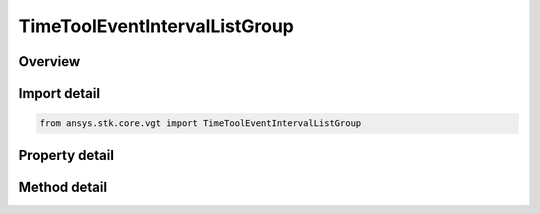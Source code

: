 TimeToolEventIntervalListGroup
==============================

.. py:class:: ansys.stk.core.vgt.TimeToolEventIntervalListGroup

   Bases: 

   Access or create VGT event interval lists associated with an object.

.. py:currentmodule:: TimeToolEventIntervalListGroup

Overview
--------

.. tab-set::

    .. tab-item:: Methods
        
        .. list-table::
            :header-rows: 0
            :widths: auto

            * - :py:attr:`~ansys.stk.core.vgt.TimeToolEventIntervalListGroup.remove`
              - Remove a specified element.
            * - :py:attr:`~ansys.stk.core.vgt.TimeToolEventIntervalListGroup.contains`
              - Search for a an element with a given name. Returns false if the specified element does not exist.
            * - :py:attr:`~ansys.stk.core.vgt.TimeToolEventIntervalListGroup.item`
              - Return an element by name or at a specified position.
            * - :py:attr:`~ansys.stk.core.vgt.TimeToolEventIntervalListGroup.get_item_by_index`
              - Retrieve an event interval list from the collection by index.
            * - :py:attr:`~ansys.stk.core.vgt.TimeToolEventIntervalListGroup.get_item_by_name`
              - Retrieve an event interval list from the collection by name.

    .. tab-item:: Properties
        
        .. list-table::
            :header-rows: 0
            :widths: auto

            * - :py:attr:`~ansys.stk.core.vgt.TimeToolEventIntervalListGroup.context`
              - Returns a context object. The context can be used to find out which central body or STK object this instance is associated with.
            * - :py:attr:`~ansys.stk.core.vgt.TimeToolEventIntervalListGroup.count`
              - Returns a number of elements in the group.
            * - :py:attr:`~ansys.stk.core.vgt.TimeToolEventIntervalListGroup.factory`
              - Returns a factory object used to create custom event interval lists.
            * - :py:attr:`~ansys.stk.core.vgt.TimeToolEventIntervalListGroup._NewEnum`
              - Returns a COM enumerator.



Import detail
-------------

.. code-block:: python

    from ansys.stk.core.vgt import TimeToolEventIntervalListGroup


Property detail
---------------

.. py:property:: context
    :canonical: ansys.stk.core.vgt.TimeToolEventIntervalListGroup.context
    :type: IAnalysisWorkbenchContext

    Returns a context object. The context can be used to find out which central body or STK object this instance is associated with.

.. py:property:: count
    :canonical: ansys.stk.core.vgt.TimeToolEventIntervalListGroup.count
    :type: int

    Returns a number of elements in the group.

.. py:property:: factory
    :canonical: ansys.stk.core.vgt.TimeToolEventIntervalListGroup.factory
    :type: ITimeToolEventIntervalListFactory

    Returns a factory object used to create custom event interval lists.

.. py:property:: _NewEnum
    :canonical: ansys.stk.core.vgt.TimeToolEventIntervalListGroup._NewEnum
    :type: EnumeratorProxy

    Returns a COM enumerator.


Method detail
-------------

.. py:method:: remove(self, eventName: str) -> None
    :canonical: ansys.stk.core.vgt.TimeToolEventIntervalListGroup.remove

    Remove a specified element.

    :Parameters:

    **eventName** : :obj:`~str`

    :Returns:

        :obj:`~None`


.. py:method:: contains(self, name: str) -> bool
    :canonical: ansys.stk.core.vgt.TimeToolEventIntervalListGroup.contains

    Search for a an element with a given name. Returns false if the specified element does not exist.

    :Parameters:

    **name** : :obj:`~str`

    :Returns:

        :obj:`~bool`



.. py:method:: item(self, indexOrName: typing.Any) -> ITimeToolEventIntervalList
    :canonical: ansys.stk.core.vgt.TimeToolEventIntervalListGroup.item

    Return an element by name or at a specified position.

    :Parameters:

    **indexOrName** : :obj:`~typing.Any`

    :Returns:

        :obj:`~ITimeToolEventIntervalList`


.. py:method:: get_item_by_index(self, index: int) -> ITimeToolEventIntervalList
    :canonical: ansys.stk.core.vgt.TimeToolEventIntervalListGroup.get_item_by_index

    Retrieve an event interval list from the collection by index.

    :Parameters:

    **index** : :obj:`~int`

    :Returns:

        :obj:`~ITimeToolEventIntervalList`

.. py:method:: get_item_by_name(self, name: str) -> ITimeToolEventIntervalList
    :canonical: ansys.stk.core.vgt.TimeToolEventIntervalListGroup.get_item_by_name

    Retrieve an event interval list from the collection by name.

    :Parameters:

    **name** : :obj:`~str`

    :Returns:

        :obj:`~ITimeToolEventIntervalList`

